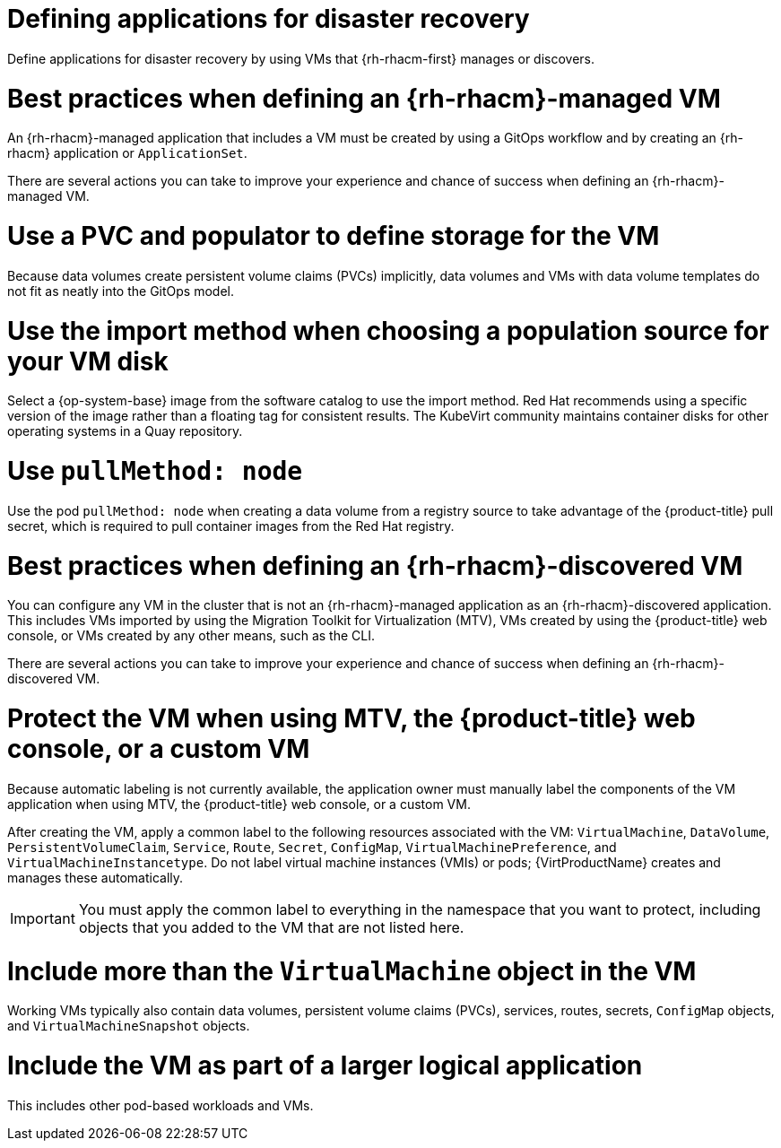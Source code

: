 // Module included in the following assemblies:
//
// * virt/backup_restore/virt-disaster-recovery.adoc

:_mod-docs-content-type: CONCEPT
[id="virt-defining-apps-for-dr_{context}"]
= Defining applications for disaster recovery

Define applications for disaster recovery by using VMs that {rh-rhacm-first} manages or discovers.

[id="best-practices-{rh-rhacm}-managed-vm_{context}"]
= Best practices when defining an {rh-rhacm}-managed VM

An {rh-rhacm}-managed application that includes a VM must be created by using a GitOps workflow and by creating an {rh-rhacm} application or `ApplicationSet`.

There are several actions you can take to improve your experience and chance of success when defining an {rh-rhacm}-managed VM.

[discrete]
[id="use-a-pvc-and-populator_{context}"]
= Use a PVC and populator to define storage for the VM
Because data volumes create persistent volume claims (PVCs) implicitly, data volumes and VMs with data volume templates do not fit as neatly into the GitOps model.

[discrete]
[id="use-import-method_{context}"]
= Use the import method when choosing a population source for your VM disk
Select a {op-system-base} image from the software catalog to use the import method. Red{nbsp}Hat recommends using a specific version of the image rather than a floating tag for consistent results. The KubeVirt community maintains container disks for other operating systems in a Quay repository.

[discrete]
[id="use-pull-node_{context}"]
= Use `pullMethod: node`
Use the pod `pullMethod: node` when creating a data volume from a registry source to take advantage of the {product-title} pull secret, which is required to pull container images from the Red{nbsp}Hat registry.

[id="best-practices-{rh-rhacm}-discovered-vm_{context}"]
= Best practices when defining an {rh-rhacm}-discovered VM

You can configure any VM in the cluster that is not an {rh-rhacm}-managed application as an {rh-rhacm}-discovered application. This includes VMs imported by using the Migration Toolkit for Virtualization (MTV), VMs created by using the {product-title} web console, or VMs created by any other means, such as the CLI.

There are several actions you can take to improve your experience and chance of success when defining an {rh-rhacm}-discovered VM.

[discrete]
[id="protect-the-vm_{context}"]
= Protect the VM when using MTV, the {product-title} web console, or a custom VM
Because automatic labeling is not currently available, the application owner must manually label the components of the VM application when using MTV, the {product-title} web console, or a custom VM.

After creating the VM, apply a common label to the following resources associated with the VM: `VirtualMachine`, `DataVolume`, `PersistentVolumeClaim`, `Service`, `Route`, `Secret`, `ConfigMap`, `VirtualMachinePreference`, and `VirtualMachineInstancetype`. Do not label virtual machine instances (VMIs) or pods; {VirtProductName} creates and manages these automatically.

[IMPORTANT]
====
You must apply the common label to everything in the namespace that you want to protect, including objects that you added to the VM that are not listed here.
====

[discrete]
[id="working-vm-contains_{context}"]
= Include more than the `VirtualMachine` object in the VM
Working VMs typically also contain data volumes, persistent volume claims (PVCs), services, routes, secrets, `ConfigMap` objects, and `VirtualMachineSnapshot` objects.

[discrete]
[id="part-of-larger-app_{context}"]
= Include the VM as part of a larger logical application
This includes other pod-based workloads and VMs.
